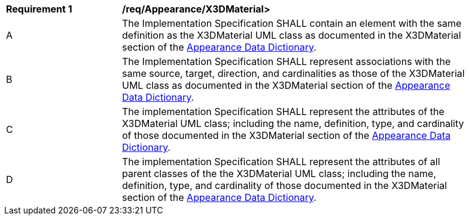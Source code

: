 [[req_Appearance_X3DMaterial]]
[width="90%",cols="2,6"]
|===
^|*Requirement  {counter:req-id}* |*/req/Appearance/X3DMaterial>* 
^|A |The Implementation Specification SHALL contain an element with the same definition as the X3DMaterial UML class as documented in the X3DMaterial section of the <<X3DMaterial-section,Appearance Data Dictionary>>.
^|B |The Implementation Specification SHALL represent associations with the same source, target, direction, and cardinalities as those of the X3DMaterial UML class as documented in the X3DMaterial section of the <<X3DMaterial-section,Appearance Data Dictionary>>.
^|C |The implementation Specification SHALL represent the attributes of the X3DMaterial UML class; including the name, definition, type, and cardinality of those documented in the X3DMaterial section of the <<X3DMaterial-section,Appearance Data Dictionary>>.
^|D |The implementation Specification SHALL represent the attributes of all parent classes of the the X3DMaterial UML class; including the name, definition, type, and cardinality of those documented in the X3DMaterial section of the <<X3DMaterial-section,Appearance Data Dictionary>>.
|===
